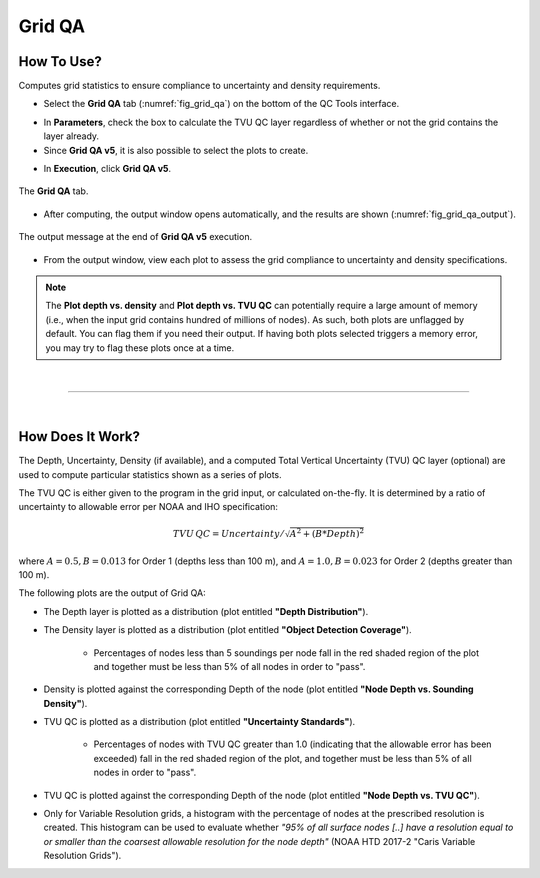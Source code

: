 .. _survey-grid-qa:

Grid QA
-------

.. index::
    single: grid qa

How To Use?
^^^^^^^^^^^    
    
Computes grid statistics to ensure compliance to uncertainty and density requirements.

* Select the **Grid QA** tab (:numref:`fig_grid_qa`) on the bottom of the QC Tools interface.

.. index::
    single: grid qa; coverage

* In **Parameters**, check the box to calculate the TVU QC layer regardless of whether or not the grid contains the layer already.

* Since **Grid QA v5**, it is also possible to select the plots to create.

.. index::
    single: grid, uncertainty, density

* In **Execution**, click **Grid QA v5**.

.. _fig_grid_qa:
.. figure:: _static/grid_qa_interface.png
    :width: 700px
    :align: center
    :alt: fliers tab
    :figclass: align-center

    The **Grid QA** tab.

* After computing, the output window opens automatically, and the results are shown (:numref:`fig_grid_qa_output`).

.. _fig_grid_qa_output:
.. figure:: _static/grid_qa_results.png
    :width: 240px
    :align: center
    :alt: fliers tab
    :figclass: align-center

    The output message at the end of **Grid QA v5** execution.


* From the output window, view each plot to assess the grid compliance to uncertainty and density specifications.

.. note::
    The **Plot depth vs. density** and **Plot depth vs. TVU QC** can potentially require a large amount of memory
    (i.e., when the input grid contains hundred of millions of nodes). As such, both plots are unflagged by default.
    You can flag them if you need their output. If having both plots selected triggers a memory error,
    you may try to flag these plots once at a time.

|

-----------------------------------------------------------

|

How Does It Work?
^^^^^^^^^^^^^^^^^

The Depth, Uncertainty, Density (if available), and a computed Total Vertical Uncertainty (TVU) QC layer (optional) are used to compute particular statistics shown as a series of plots.  

The TVU QC is either given to the program in the grid input, or calculated on-the-fly. It is determined by a ratio of uncertainty to allowable error per NOAA and IHO specification:

.. math::

    TVU\, QC = Uncertainty / \sqrt{A^2 + (B * Depth)^2}

where :math:`A = 0.5, B = 0.013` for Order 1 (depths less than 100 m), and :math:`A = 1.0, B = 0.023` for Order 2 (depths greater than 100 m).

The following plots are the output of Grid QA:

* The Depth layer is plotted as a distribution (plot entitled **"Depth Distribution"**).

* The Density layer is plotted as a distribution (plot entitled **"Object Detection Coverage"**). 

    * Percentages of nodes less than 5 soundings per node fall in the red shaded region of the plot and together must be less than 5% of all nodes in order to "pass".

* Density is plotted against the corresponding Depth of the node (plot entitled **"Node Depth vs. Sounding Density"**).

* TVU QC is plotted as a distribution (plot entitled **"Uncertainty Standards"**). 

    * Percentages of nodes with TVU QC greater than 1.0 (indicating that the allowable error has been exceeded) fall in the red shaded region of the plot, and together must be less than 5% of all nodes in order to "pass".

* TVU QC is plotted against the corresponding Depth of the node (plot entitled **"Node Depth vs. TVU QC"**).

* Only for Variable Resolution grids, a histogram with the percentage of nodes at the prescribed resolution is created. This histogram can be used to evaluate whether *"95% of all surface nodes [..] have a resolution equal to or smaller than the coarsest allowable resolution for the node depth"* (NOAA HTD 2017-2 "Caris Variable Resolution Grids").
